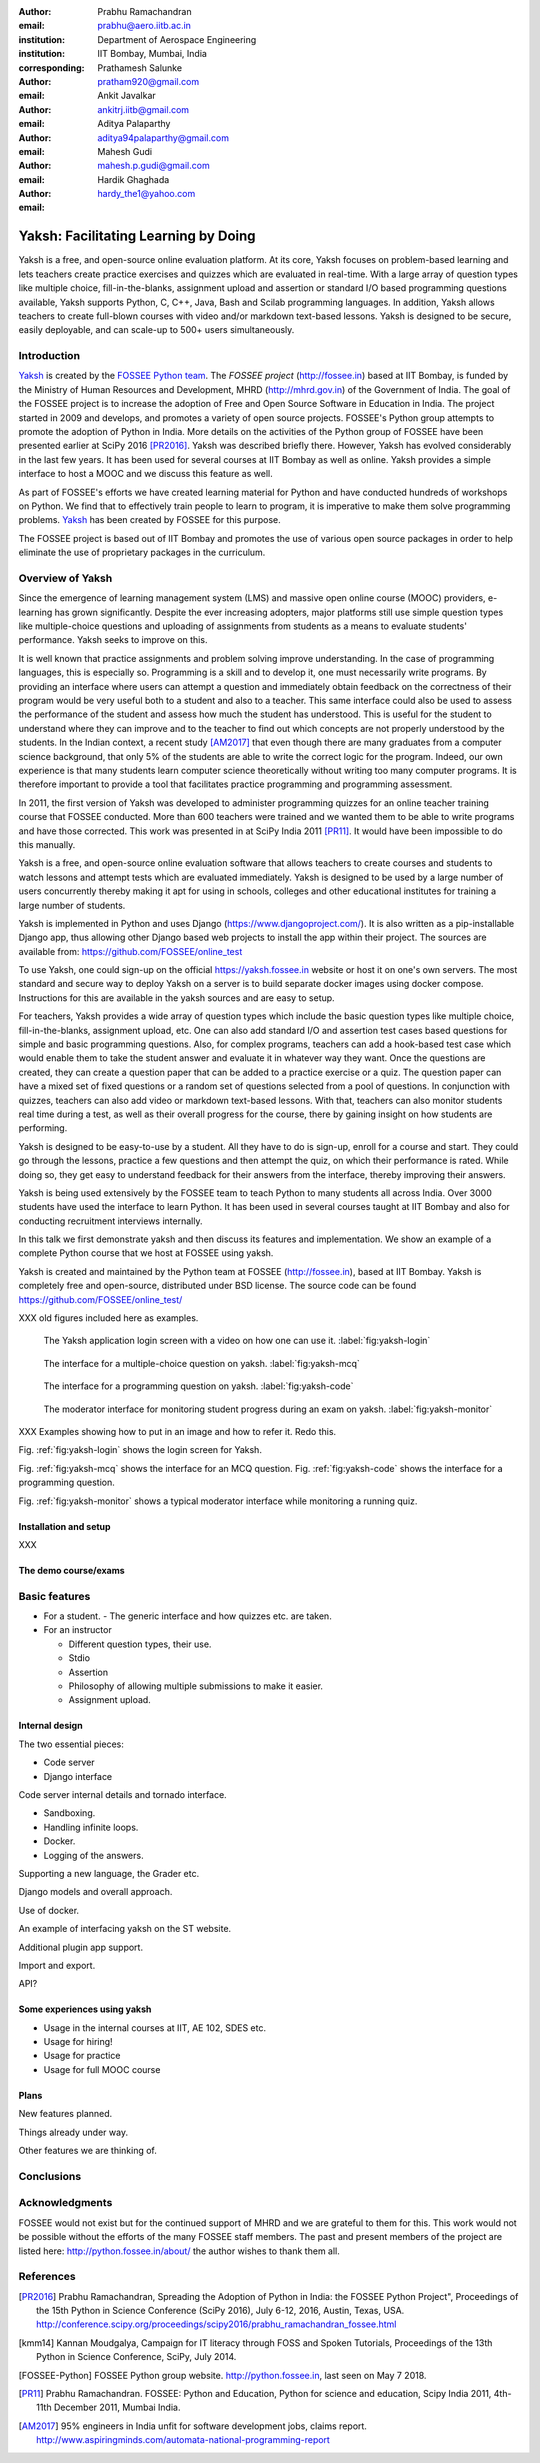 :author: Prabhu Ramachandran
:email: prabhu@aero.iitb.ac.in
:institution: Department of Aerospace Engineering
:institution: IIT Bombay, Mumbai, India
:corresponding:

:author: Prathamesh Salunke
:email: pratham920@gmail.com

:author: Ankit Javalkar
:email: ankitrj.iitb@gmail.com

:author: Aditya Palaparthy
:email: aditya94palaparthy@gmail.com

:author: Mahesh Gudi
:email: mahesh.p.gudi@gmail.com

:author: Hardik Ghaghada
:email: hardy_the1@yahoo.com


--------------------------------------
Yaksh: Facilitating Learning by Doing
--------------------------------------

.. class:: abstract

    Yaksh is a free, and open-source online evaluation platform. At its core,
    Yaksh focuses on problem-based learning and lets teachers create practice
    exercises and quizzes which are evaluated in real-time. With a large array
    of question types like multiple choice, fill-in-the-blanks, assignment
    upload and assertion or standard I/O based programming questions
    available, Yaksh supports Python, C, C++, Java, Bash and Scilab
    programming languages. In addition, Yaksh allows teachers to create
    full-blown courses with video and/or markdown text-based lessons. Yaksh is
    designed to be secure, easily deployable, and can scale-up to 500+ users
    simultaneously.


Introduction
-------------

Yaksh_ is created by the `FOSSEE Python team`_. The `FOSSEE project`
(http://fossee.in) based at IIT Bombay, is funded by the Ministry of Human
Resources and Development, MHRD (http://mhrd.gov.in) of the Government of
India. The goal of the FOSSEE project is to increase the adoption of Free and
Open Source Software in Education in India. The project started in 2009 and
develops, and promotes a variety of open source projects. FOSSEE's Python
group attempts to promote the adoption of Python in India. More details on the
activities of the Python group of FOSSEE have been presented earlier at SciPy
2016 [PR2016]_. Yaksh was described briefly there. However, Yaksh has evolved
considerably in the last few years. It has been used for several courses at
IIT Bombay as well as online. Yaksh provides a simple interface to host a MOOC
and we discuss this feature as well.

As part of FOSSEE's efforts we have created learning material for Python and
have conducted hundreds of workshops on Python. We find that to effectively
train people to learn to program, it is imperative to make them solve
programming problems.  Yaksh_ has been created by FOSSEE for this purpose.


.. _`FOSSEE Python team`: https://python.fossee.in
.. _`FOSSEE project`: https://fossee.in
.. _Yaksh: https://github.com/FOSSEE/online_test

The FOSSEE project is based out of IIT Bombay and promotes the use of various
open source packages in order to help eliminate the use of proprietary
packages in the curriculum.


Overview of Yaksh
---------------------

Since the emergence of learning management system (LMS) and massive open
online course (MOOC) providers, e-learning has grown significantly. Despite
the ever increasing adopters, major platforms still use simple question types
like multiple-choice questions and uploading of assignments from students as a
means to evaluate students' performance. Yaksh seeks to improve on this.

It is well known that practice assignments and problem solving improve
understanding. In the case of programming languages, this is especially so.
Programming is a skill and to develop it, one must necessarily write programs.
By providing an interface where users can attempt a question and immediately
obtain feedback on the correctness of their program would be very useful both
to a student and also to a teacher. This same interface could also be used to
assess the performance of the student and assess how much the student has
understood. This is useful for the student to understand where they can
improve and to the teacher to find out which concepts are not properly
understood by the students. In the Indian context, a recent study [AM2017]_
that even though there are many graduates from a computer science background,
that only 5% of the students are able to write the correct logic for the
program. Indeed, our own experience is that many students learn computer
science theoretically without writing too many computer programs. It is
therefore important to provide a tool that facilitates practice programming
and programming assessment.

In 2011, the first version of Yaksh was developed to administer programming
quizzes for an online teacher training course that FOSSEE conducted. More than
600 teachers were trained and we wanted them to be able to write programs and
have those corrected. This work was presented in at SciPy India 2011 [PR11]_.
It would have been impossible to do this manually.

Yaksh is a free, and open-source online evaluation software that allows
teachers to create courses and students to watch lessons and attempt tests
which are evaluated immediately. Yaksh is designed to be used by a large
number of users concurrently thereby making it apt for using in schools,
colleges and other educational institutes for training a large number of
students.

Yaksh is implemented in Python and uses Django
(https://www.djangoproject.com/). It is also written as a pip-installable
Django app, thus allowing other Django based web projects to install the app
within their project. The sources are available from:
https://github.com/FOSSEE/online_test

To use Yaksh, one could sign-up on the official https://yaksh.fossee.in
website or host it on one's own servers. The most standard and secure way to
deploy Yaksh on a server is to build separate docker images using docker
compose. Instructions for this are available in the yaksh sources and are easy
to setup.

For teachers, Yaksh provides a wide array of question types which include the
basic question types like multiple choice, fill-in-the-blanks, assignment
upload, etc. One can also add standard I/O and assertion test cases based
questions for simple and basic programming questions. Also, for complex
programs, teachers can add a hook-based test case which would enable them to
take the student answer and evaluate it in whatever way they want. Once the
questions are created, they can create a question paper that can be added to a
practice exercise or a quiz. The question paper can have a mixed set of fixed
questions or a random set of questions selected from a pool of questions. In
conjunction with quizzes, teachers can also add video or markdown text-based
lessons. With that, teachers can also monitor students real time during a
test, as well as their overall progress for the course, there by gaining
insight on how students are performing.

Yaksh is designed to be easy-to-use by a student. All they have to do is
sign-up, enroll for a course and start. They could go through the lessons,
practice a few questions and then attempt the quiz, on which their performance
is rated. While doing so, they get easy to understand feedback for their
answers from the interface, thereby improving their answers.

Yaksh is being used extensively by the FOSSEE team to teach Python to many
students all across India. Over 3000 students have used the interface to learn
Python. It has been used in several courses taught at IIT Bombay and also for
conducting recruitment interviews internally.

In this talk we first demonstrate yaksh and then discuss its features and
implementation. We show an example of a complete Python course that we host at
FOSSEE using yaksh.

Yaksh is created and maintained by the Python team at FOSSEE
(http://fossee.in), based at IIT Bombay. Yaksh is completely free and
open-source, distributed under BSD license. The source code can be found
https://github.com/FOSSEE/online_test/

XXX old figures included here as examples.

.. figure:: yaksh_login.png
   :alt: Yaksh login screen.

   The Yaksh application login screen with a video on how one can use
   it. :label:`fig:yaksh-login`

.. figure:: yaksh-mcq.png
   :alt: Yaksh interface for an MCQ question.

   The interface for a multiple-choice question on
   yaksh. :label:`fig:yaksh-mcq`

.. figure:: yaksh-code.png
   :alt: Yaksh interface for a programming question.

   The interface for a programming question on yaksh. :label:`fig:yaksh-code`

.. figure:: yaksh_monitor.png
   :alt: Yaksh interface for monitoring student progress.

   The moderator interface for monitoring student progress during an exam on
   yaksh. :label:`fig:yaksh-monitor`

XXX Examples showing how to put in an image and how to refer it.  Redo this.

Fig. :ref:`fig:yaksh-login` shows the login screen for Yaksh.

Fig. :ref:`fig:yaksh-mcq` shows the interface for an MCQ question.
Fig. :ref:`fig:yaksh-code` shows the interface for a programming question.

Fig. :ref:`fig:yaksh-monitor` shows a typical moderator interface while
monitoring a running quiz.


Installation and setup
~~~~~~~~~~~~~~~~~~~~~~~~

XXX

The demo course/exams
~~~~~~~~~~~~~~~~~~~~~~~


Basic features
---------------

- For a student.
  - The generic interface and how quizzes etc. are taken.

- For an instructor

  - Different question types, their use.
  - Stdio
  - Assertion
  - Philosophy of allowing multiple submissions to make it easier.
  - Assignment upload.





Internal design
~~~~~~~~~~~~~~~~


The two essential pieces:

- Code server
- Django interface


Code server internal details and tornado interface.

- Sandboxing.
- Handling infinite loops.
- Docker.
- Logging of the answers.


Supporting a new language, the Grader etc.

Django models and overall approach.

Use of docker.

An example of interfacing yaksh on the ST website.

Additional plugin app support.

Import and export.

API?



Some experiences using yaksh
~~~~~~~~~~~~~~~~~~~~~~~~~~~~~~

- Usage in the internal courses at IIT, AE 102, SDES etc.

- Usage for hiring!

- Usage for practice

- Usage for full MOOC course




Plans
~~~~~~

New features planned.

Things already under way.

Other features we are thinking of.



Conclusions
------------



Acknowledgments
----------------

FOSSEE would not exist but for the continued support of MHRD and we are
grateful to them for this. This work would not be possible without the efforts
of the many FOSSEE staff members. The past and present members of the project
are listed here: http://python.fossee.in/about/ the author wishes to thank
them all.


References
-----------

.. [PR2016] Prabhu Ramachandran, Spreading the Adoption of Python in India: the
    FOSSEE Python Project", Proceedings of the 15th Python in Science
    Conference (SciPy 2016), July 6-12, 2016, Austin, Texas, USA.
    http://conference.scipy.org/proceedings/scipy2016/prabhu_ramachandran_fossee.html

.. [kmm14] Kannan Moudgalya, Campaign for IT literacy through FOSS and Spoken
    Tutorials, Proceedings of the 13th Python in Science Conference, SciPy,
    July 2014.

.. [FOSSEE-Python] FOSSEE Python group website.  http://python.fossee.in, last
    seen on May 7 2018.

.. [PR11] Prabhu Ramachandran.  FOSSEE: Python and Education, Python
    for science and education, Scipy India 2011, 4th-11th December 2011,
    Mumbai India.

.. [AM2017] 95% engineers in India unfit for software development jobs,
    claims report.  http://www.aspiringminds.com/automata-national-programming-report
